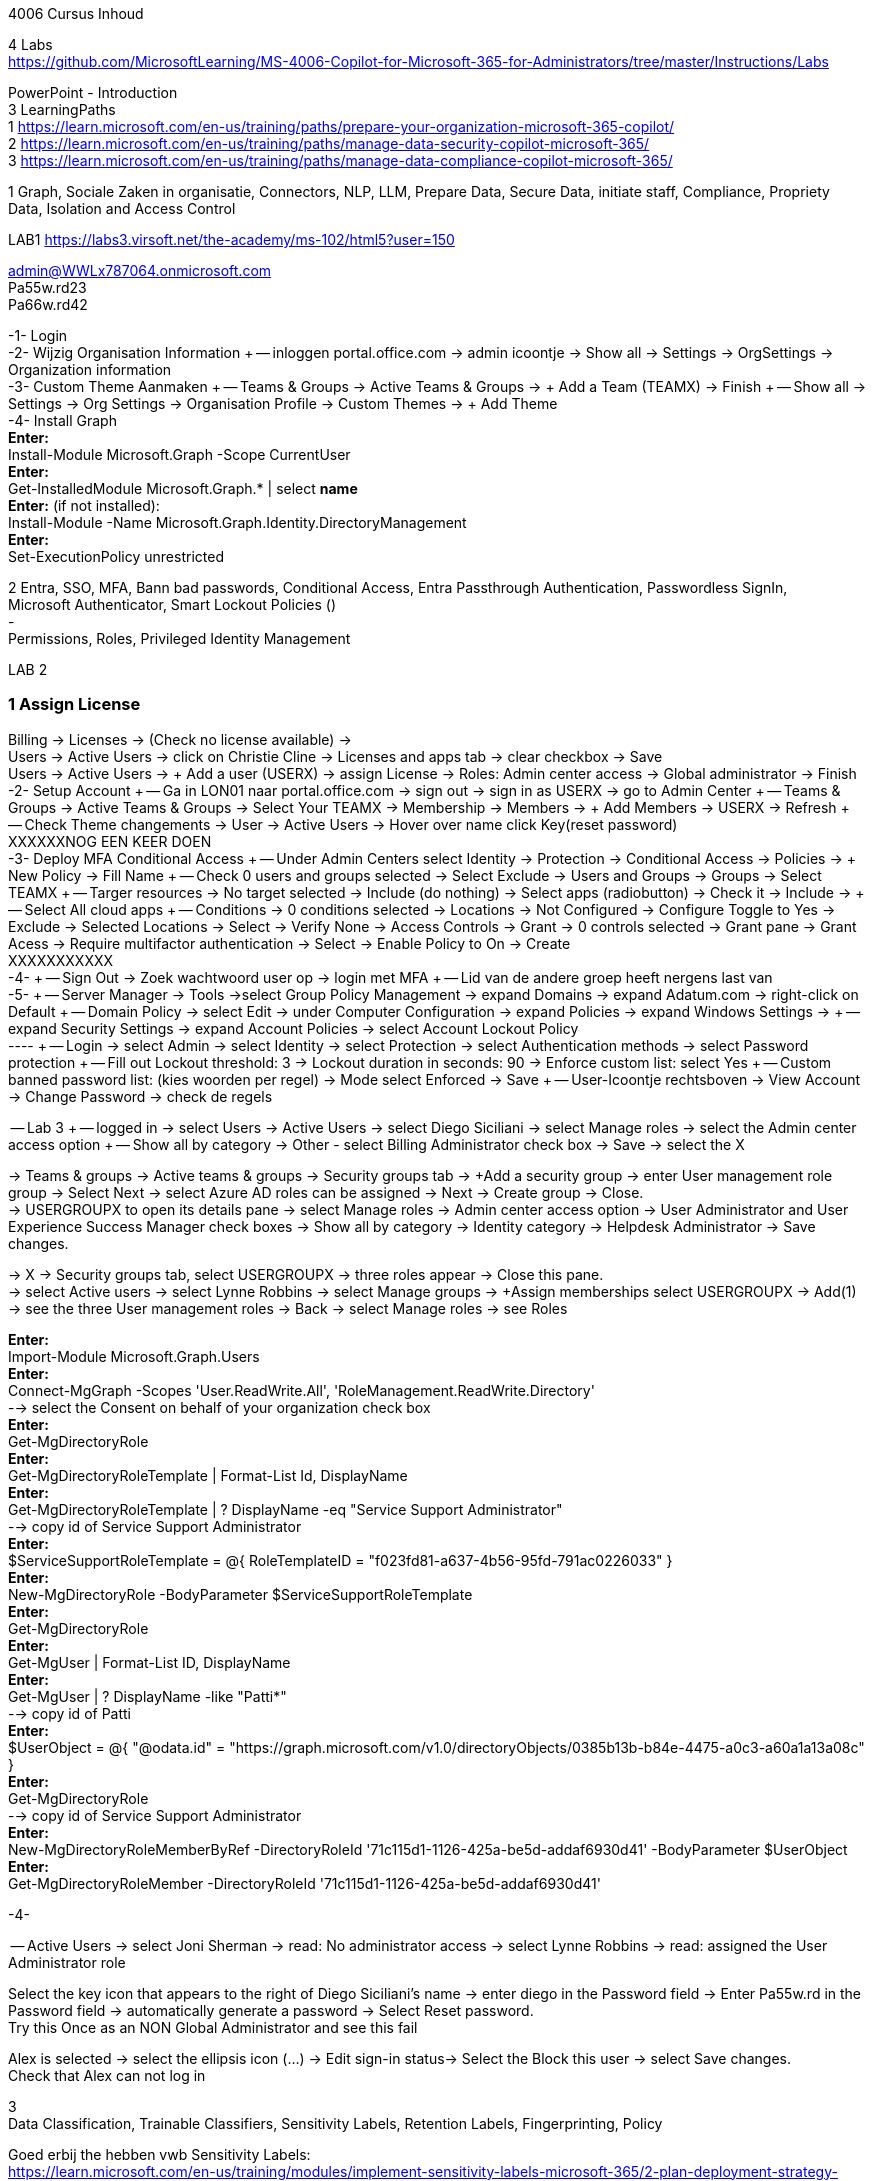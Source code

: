 4006 Cursus Inhoud



4 Labs +
https://github.com/MicrosoftLearning/MS-4006-Copilot-for-Microsoft-365-for-Administrators/tree/master/Instructions/Labs


PowerPoint - Introduction +
3 LearningPaths +
1
https://learn.microsoft.com/en-us/training/paths/prepare-your-organization-microsoft-365-copilot/ +
2
https://learn.microsoft.com/en-us/training/paths/manage-data-security-copilot-microsoft-365/ +
3
https://learn.microsoft.com/en-us/training/paths/manage-data-compliance-copilot-microsoft-365/ +

1
Graph, Sociale Zaken in organisatie, Connectors, NLP, LLM, Prepare Data, Secure Data, initiate staff, Compliance,
Propriety Data, Isolation and Access Control

LAB1
https://labs3.virsoft.net/the-academy/ms-102/html5?user=150

admin@WWLx787064.onmicrosoft.com +
Pa55w.rd23 +
Pa66w.rd42

-1- Login +
-2- Wijzig Organisation Information +
-- inloggen portal.office.com -> admin icoontje -> Show all -> Settings -> OrgSettings -> Organization information +
-3- Custom Theme Aanmaken +
-- Teams & Groups -> Active Teams & Groups -> + Add a Team (TEAMX) -> Finish +
-- Show all -> Settings -> Org Settings -> Organisation Profile -> Custom Themes -> + Add Theme +
-4- Install Graph +
*Enter:* +
Install-Module Microsoft.Graph -Scope CurrentUser +
*Enter:* +
Get-InstalledModule Microsoft.Graph.* | select *name* +
*Enter:* (if not installed): +
Install-Module -Name Microsoft.Graph.Identity.DirectoryManagement +
*Enter:* +
Set-ExecutionPolicy unrestricted +



2
Entra, SSO, MFA, Bann bad passwords, Conditional Access, Entra Passthrough Authentication, Passwordless SignIn, +
Microsoft Authenticator, Smart Lockout Policies () +
- +
Permissions, Roles, Privileged Identity Management +

LAB 2 +

=== 1 Assign License
Billing -> Licenses -> (Check no license available) ->  +
Users -> Active Users -> click on Christie Cline -> Licenses and apps tab -> clear checkbox -> Save +
Users -> Active Users -> + Add a user (USERX) -> assign License -> Roles: Admin center access -> Global administrator -> Finish +
-2- Setup Account +
-- Ga in LON01 naar portal.office.com -> sign out -> sign in as USERX -> go to Admin Center  +
-- Teams & Groups -> Active Teams & Groups -> Select Your TEAMX -> Membership -> Members -> + Add Members -> USERX -> Refresh +
-- Check Theme changements -> User -> Active Users -> Hover over name click Key(reset password) +
XXXXXXNOG EEN KEER DOEN +
-3- Deploy MFA Conditional Access +
-- Under Admin Centers select Identity -> Protection -> Conditional Access -> Policies -> + New Policy -> Fill Name  +
-- Check 0 users and groups selected -> Select Exclude -> Users and Groups -> Groups -> Select TEAMX  +
-- Targer resources -> No target selected -> Include (do nothing) -> Select apps (radiobutton) -> Check it -> Include ->  +
-- Select All cloud apps +
-- Conditions -> 0 conditions selected -> Locations -> Not Configured -> Configure Toggle to Yes -> Exclude -> Selected Locations -> Select -> Verify None -> Access Controls -> Grant -> 0 controls selected -> Grant pane -> Grant Acess -> Require multifactor authentication -> Select -> Enable Policy to On -> Create +
XXXXXXXXXXX +
-4- +
-- Sign Out -> Zoek wachtwoord user op -> login met MFA +
-- Lid van de andere groep heeft nergens last van +
-5- +
-- Server Manager -> Tools ->select Group Policy Management -> expand Domains -> expand Adatum.com -> right-click on Default  +
-- Domain Policy -> select Edit -> under Computer Configuration -> expand Policies -> expand Windows Settings ->  +
-- expand Security Settings -> expand Account Policies -> select Account Lockout Policy +
---- +
-- Login -> select Admin -> select Identity -> select Protection -> select Authentication methods -> select Password protection +
-- Fill out Lockout threshold: 3 -> Lockout duration in seconds: 90 -> Enforce custom list: select Yes +
-- Custom banned password list: (kies woorden per regel) -> Mode select Enforced -> Save +
-- User-Icoontje rechtsboven -> View Account -> Change Password -> check de regels +



-- Lab 3 +
-- logged in -> select Users -> Active Users -> select Diego Siciliani -> select Manage roles -> select the Admin center access option  +
-- Show all by category -> Other - select Billing Administrator check box -> Save -> select the X  +


-> Teams & groups -> Active teams & groups -> Security groups tab -> +Add a security group -> enter User management role group -> Select Next -> select Azure AD roles can be assigned -> Next -> Create group -> Close. +
-> USERGROUPX to open its details pane -> select Manage roles -> Admin center access option -> User Administrator and User Experience Success Manager check boxes -> Show all by category -> Identity category -> Helpdesk Administrator -> Save changes. +

-> X -> Security groups tab, select USERGROUPX -> three roles appear -> Close this pane. +
-> select Active users -> select Lynne Robbins -> select Manage groups -> +Assign memberships select USERGROUPX -> Add(1) +
-> see the three User management roles -> Back -> select Manage roles -> see Roles +






*Enter:* +
Import-Module Microsoft.Graph.Users +
*Enter:* +
Connect-MgGraph -Scopes 'User.ReadWrite.All', 'RoleManagement.ReadWrite.Directory' +
--> select the Consent on behalf of your organization check box +
*Enter:* +
Get-MgDirectoryRole +
*Enter:* +
Get-MgDirectoryRoleTemplate | Format-List Id, DisplayName +
*Enter:* +
Get-MgDirectoryRoleTemplate | ? DisplayName -eq "Service Support Administrator" +
--> copy id of Service Support Administrator +
*Enter:* +
$ServiceSupportRoleTemplate = @{ RoleTemplateID = "f023fd81-a637-4b56-95fd-791ac0226033" } +
*Enter:* +
New-MgDirectoryRole -BodyParameter $ServiceSupportRoleTemplate +
*Enter:* +
Get-MgDirectoryRole +
*Enter:* +
Get-MgUser | Format-List ID, DisplayName +
*Enter:* +
Get-MgUser | ? DisplayName -like "Patti*" +
--> copy id of Patti +
*Enter:* +
$UserObject = @{ "@odata.id" = "https://graph.microsoft.com/v1.0/directoryObjects/0385b13b-b84e-4475-a0c3-a60a1a13a08c" } +
*Enter:* +
Get-MgDirectoryRole +
--> copy id of Service Support Administrator +
*Enter:* +
New-MgDirectoryRoleMemberByRef -DirectoryRoleId '71c115d1-1126-425a-be5d-addaf6930d41' -BodyParameter $UserObject +
*Enter:* +
Get-MgDirectoryRoleMember -DirectoryRoleId '71c115d1-1126-425a-be5d-addaf6930d41'  +

-4-







-- Active Users -> select Joni Sherman -> read: No administrator access -> select Lynne Robbins -> read: assigned the User Administrator role +

Select the key icon that appears to the right of Diego Siciliani's name -> enter diego in the Password field -> Enter Pa55w.rd in the Password field -> automatically generate a password -> Select Reset password. +
Try this Once as an NON Global Administrator and see this fail +

Alex is selected -> select the ellipsis icon (...) -> Edit sign-in status-> Select the Block this user -> select Save changes. +
Check that Alex can not log in +






3 +
Data Classification, Trainable Classifiers, Sensitivity Labels, Retention Labels, Fingerprinting, Policy +

Goed erbij the hebben vwb Sensitivity Labels: +
https://learn.microsoft.com/en-us/training/modules/implement-sensitivity-labels-microsoft-365/2-plan-deployment-strategy-sensitivity-labels +


Go to: https://www.microsoft.com/en-us/download/confirmation.aspx?id=53018 -> Azure Information Protection Unified Label client. +

in admin center -> ... Show -> Select Compliance -> select Labels -> Turn on now -> +Create a label +
-> Fill Something -> Select Next -> select Next -> select Both -> select Next +
On  Content marking page, set the Content marking toggle switch to On.  +
Enter the three options and customize text +
Auto-labeling -> toggle switch to On. +
-> +
Under Detect content -> select +Add condition -> select Content contains -> Add drop-down arrow -> select Sensitive info types -> selects all the sensitive information types. Select Add -> Scroll Down -> select Automatically apply the Label-> enter Sensitive content has been detected and will be encrypted -> Select Next -> select Nex -> Select Next -> select Create label. +
ERROR +

+Add condition and then select Content contains +
ABA routing number and the U.S. Social security Number (SSN) check boxe +
Create Label -> Done +

select check box LABELX -> Select the Publish label ->  Next -> Next -> Select Next -> select the Users must provide a justification to remove a label or lower -> select Next -> select LABELX in the drop-down -> Next +
-> select PII in the drop-down -> select Next. +
-> select PII in the drop-down -> select Next. +
-> select PII in the drop-down -> select Next. +
Name your policy page -> select Submit -> select Done. +

Task 3 – Assign a pre-existing sensitivity label to a document +
As outlined in the instructions at the start of this lab, it isn't possible to immediately test the sensitivity label and label policy that you created in the previous task. This is because it takes up to 24 hours for a new label policy to propagate through Microsoft 365 and for its label to become visible in applications like Microsoft Word and Outlook. +

Instead, you will test one of Microsoft 365's pre-existing sensitivity labels. For this lab, you will use the Project - Falcon sensitivity label, which is a Highly Confidential label. This label is similar to the label that you created in the prior task - the one exception being that it doesn't include a header or footer. Using this pre-existing label will give you a good idea as to how the label that you created would work at Adatum. +

On LON-CL1, in your Edge browser, you should still be logged into Microsoft 365 as Holly Dickson. +

To validate the Project-Falcon sensitivity label, you must first assign it to a document. Select the Home | Microsoft 365 tab in your browser to return to the Microsoft 365 home page. Select the Apps icon on the left-side of the screen. On the Apps page that appears, right-click on the Word tile and select Open in new tab. +

In the Word | Microsoft 365 tab, under the Create new section at the top of the page, select Blank document. +

If a Your privacy option window appears, select Close. +

If the Word ribbon displays icons for each feature but does not break the icons out by group, then select the down-arrow on the far right-side of the ribbon, and then under Ribbon layout, select Classic ribbon. This will switch the ribbon to the traditional ribbon style that is broken out by feature group (such as Undo, Clipboard, Font, Paragraph, Styles, and so forth). +

In the Word document, type the following text: Testing a sensitivity label on a document with personally identifiable information (PII); in this case, a U.S Social Security Number: 111-11-1111. +

Because you enabled Sensitivity labels at the start of this exercise, Word should display a Sensitivity group on the ribbon at the top of the page. Select the down arrow in the Sensitivity group. In the drop-down menu that appears, it should display the list of sensitivity label types. Select Highly Confidential, and then in the sub-menu that appears, select Project - Falcon. +

Note: After 24 hours, the label that you created in the prior task will appear in the Highly Confidential sub-manu, next to the Project-Falcon label. But for now, you will use the Project - Falcon label in its place. +

In the document, note how the label applied a CONFIDENTIAL - ProjectFalcon watermark across the top of the document. The Project - Falcon label was configured just like the label that you created, where the watermark was supposed to appear diagonally across the middle of the page. So why does it appear towards the top of the page? The answer is that you are using Word for the Web, which by default displays it as you see here. To see how it will appear to someone reading the document, you must view the document in the Reading View, which you'll do now.

Select the View tab and then in the Word ribbon, select Reading View. Note how the watermark appears diagonally across the middle of the document. This is how the watermark will appear to someone reading the document. Note that if you use the Word desktop app, it displays the watermark as designated by the label, which in this case would be just as you see it here in the Reading View.

To exit Reading View, select Edit Document on the menu bar at the top of the page. In the drop-down menu that appears, select Edit.

In this first validation test, you're going to remove this sensitivity label from being applied to this document. One of the label policy options requires users to provide justification to remove a label or to select a lower classification label. You will now verify whether this setting is functioning properly.

In the Sensitivity group in the Word ribbon, select the down arrow. In the drop-down menu that appears, note that a check mark appears next to Highly Confidential. Hold your mouse over Highly Confidential to display the sub-menu. Notice how a check mark appears next to Project - Falcon. The check marks identify the current label being applied to the document.

To remove the label from this document, select the Project - Falcon label that appears in this drop-down menu.

In the Justification Required window that appears, select the Other (explain) option. In the Explain why you're changing this label field, enter Testing what happens when a label is removed from a document and then select Change.

Note how the watermark in the document has disappeared. In the Sensitivity group in the Word ribbon, select the down arrow. In the drop-down menu that appears, note that while Highly Confidential > Project - Falcon is displayed, no check marks appear next to them. This indicates the sensitivity label is no longer being applied to this document.

To re-apply the sensitivity label to the document, select Highly Confidential > Project - Falcon in the drop-down menu. Note how the watermark reappears in the document.

You will now save the document so that you can share it in the next task. A document name field that contains a drop-down arrow appears at the top-left corner of the page, to the right of the Word icon (Word may display Document or Document1 as the temporary file name). Select the drop-down arrow. In the drop-down menu that appears, confirm the file Location says Holly Dickson > Documents.

In the File Name field, rename the file to ProtectedDocument1 and then select outside of this file name menu (select inside the document). Note the new name assigned to the file appears in the title bar.

Leave the ProtectedDocument1 tab open displaying the document. You will return to this document in the next task to share the document with Joni Sherman.

You have just successfully created a Word document containing the Highly Confidential label policy titled Project - Falcon.

Task 4 – Protect a document using Microsoft Entra ID Protection
In the prior task, you created a Word document and protected it with the Project - Falcon sensitivity label. This label inserted a watermark in the document. In this task, you will share the document you created with Joni Sherman, and you will restrict Joni to "View only" permission. This will allow you to see how Microsoft Entra ID Protection protects the document based on the parameters that you configure.

To verify whether the protection that you assigned to the document works, you will first email the document to two persons - to Joni Sherman and to your own personal email address. You will then verify that Joni can only view the document and not edit it, and you will verify that you can't access the document since it was not shared with you. Finally, you will change permission on the document so that Joni can edit it, and you will email this updated document to her for testing. The purpose of the two emails to Joni, one with a document link that provides read-only access and another with a document link that provides the ability to edit the document, is to see how Microsoft Entra ID Protection can provide various levels of document protection.

On LON-CL1, in your Edge browser, you should still be logged into Microsoft 365 as Holly Dickson from the prior task with the Word tab open.

In your Edge browser, select the Apps | Microsoft 365 tab.

In the Apps page, right-click on the Outlook tile and select Open in new tab. This opens Holly's mailbox in Outlook on the web in a new browser tab.

In Outlook on the Web, select New mail in the upper left part of the screen.

In the right-hand pane, enter the following information in the email form:

To: Enter Joni and then select Joni Sherman from the user list.

CC: Enter your own personal email address (do NOT enter Holly's email address; instead, enter your own personal email address), and then select the Use this address: message that appears

Add a subject: Protected Document Test - View only permission

Body of the message: enter Open the protected document attached to this email and try to change it.

In the body of the message, under the text you added in the previous step, you will attach a link to the document that you created in the prior task. However, to do so, you must first share the document with Joni Sherman, and when doing so, you will apply restricted View only permissions. To do so, you must leave this email and return to your document and share it with Joni. Once you copy the link that's created during the sharing process, you will return to this email and paste in the link.

In your Edge browser, select the ProtectedDocument1 tab, which should still be displaying the document that you created in the prior task. At the top-right side of the page, below Holly Dickson's name and initials, select the Share button. In the drop-down menu that appears, select Share.

In the Share "ProtectedDocument1" window that appears, select the gear (Link settings) icon that appears next to the Copy link button.

On the Link settings window that appears, select the People you choose option.

Under More settings, the current option is Can edit. You plan to share this document with Joni Sherman, but you only want Joni to be able to view the document. To make this permissions change, select Can edit. In the menu that appears, review the available options. You can see that Can edit has a check mark next to it, which indicates this is the current setting. To limit Joni to read-only permission, select Can view and then select Apply.

This returns you to the Share "ProtectedDocument1" window. Enter Joni in the Add a name, group, or email Field. A list of users whose name starts with Joni should appear. Select Joni Sherman.

On the Share "ProtectedDocument1" window, hover your mouse over the "eye" icon that appears to the right of Joni's name. Doing so should display Can view, which is the current setting that you assigned to her for this document. The "eye" icon is the designation for "Can view". Select the Copy link button.

Once the Link copied message appears at the bottom of the Share "ProtectedDocument1" window, then select the X in the upper-right corner of the window to close it.

In your Edge browser, select the Mail - Holly Dickson -Outlook tab to return back to your email message. In the body of the message, under the text you added earlier, paste (Ctrl+V) in the link to the shared document that you just copied to your clipboard. A link for the file named ProtectedDocument1.docx should appear.

Select Send.

A Recipients can't access links message should appear. This message is a result of Microsoft Entra ID Protection recognizing the fact that you included your personal email address in the email, which doesn't have permission to access the document. For the purpose of this lab test, select Send anyway.

Switch to LON-CL2.

On LON-CL2, you should be logged into Outlook on the Web as Lynne Robbins from the previous lab exercise. Sign out as Lynne.

In your Edge browser, close all tabs except for the Sign out tab. In this tab, enter the following URL in the address bar: https://outlook.office365.com

In the Pick an account window, select Use another account.

In the Sign in window, enter JoniS@xxxxxZZZZZZ.onmicrosoft (where xxxxxZZZZZZ is the tenant prefix provided by your lab hosting provider) and then select Next.

On the Enter password window, enter the same Administrative Password provided by your lab hosting provider for the tenant admin account (i.e. the MOD Administrator account) and then select Sign in.

If a Welcome window appears, select the X to close it.

In Joni’s Inbox in Outlook on the Web, you should see the email that Holly just sent whose Subject line indicates the document has View only permission. Open this email.

In the email, select the attached file to open it.

In the Your privacy option window that appears, select Close. The document opens in Word on the Web in a new browser tab titled ProtectedDocument1.docx tab. Note how the document appears in the Reading View in Word on the Web. This is Joni's indication that she has View only permission and can't edit the document. To verify this, try to select into the the document. Note the message that appears indicating: Read only. This document is read-only. Note the watermark specified in the Project - Falcon policy.

Once you have finished reviewing the document, close the ProtectedDocument1.docx tab.

You will now test what happens when you attempt to open the document that was sent to your personal email address. Use your mobile phone or classroom PC to access your personal mailbox. Open the email that Holly just sent to your personal email address, and then attempt to open the attached file.

Since you don't have permission to access the document, a Pick an account window should appear. In a real-world scenario, you could optionally sign in with an account that has permission to access the file, or request access from the Holly@xxxxxZZZZZZ.onmicrosoft.com account.

For the purpose of this test, you just verified that you can't access the file because it wasn't shared with you. You also verified that Joni was only able to view the file, but not edit it. You will now change the Share permissions on the file by allowing Joni to edit it. You will do so to see how this experience differs from the one you just completed.

Switch to LON-CL1.

On LON-CL1, in your Edge browser, you should still be logged into Microsoft 365 as Holly Dickson, and you should have tabs open for both Word and Outlook. Select the Mail - Holly Dickson - Outlook tab.

In Holly's mailbox, create another email to Joni Sherman. Do NOT include your personal email address in the CC line. Enter the following information in the email form:

To: Enter Joni and then select Joni Sherman from the user list.

CC: leave blank

Add a subject: Protected Document Test - Edit permission

Body of the message: enter Open the protected document attached to this email and try to change it.

Just as with the prior email, you must now share the document with Joni, but this time with Edit permission. To do so, perform the following steps:

Select the ProtectedDocument1 tab in your browser and then on the right-side of the menu bar select the Share button. In the drop-down menu that appears, select Share.
In the Share "ProtectedDocument1" window, enter Joni in the Add a name, group, or email field and then select Joni Sherman.
To the right of Joni's name is a pencil (Can edit) icon. This is the default permission when sharing a document. Select the Copy link button to see what happens.
Note the Link copied message that appears. The message indicates that anyone can edit the document, even though you specifed Joni's name. This isn't what you want, which is to limit Joni as the only person who can edit it. To put that restriction in place, select the gear (Link settings) icon next to the Copy link button.
On the Link settings window that appears, select the People you choose option. This option is the key to limiting the permission to selected users.
Under More settings, if Can edit appears, then select Apply. However, if Can view appears, then select Can view, and in the menu that appears, select Can edit and then select Apply.
In the Share "ProtectedDocument1" window, select the Copy link button.
Note the Link copied message that appears. This time the message indicates that only the people that you specify can edit the document. In this case, editing will be limited to Joni, since she's the only person that you specified.
Select the Mail - Holly Dickson - Outlook tab in your browser and then paste the link into the body of the email message.
Select Send.

Switch to LON-CL2.

On LON-CL2, you should still be logged into Outlook on the Web as Joni Sherman. In Joni’s Inbox, you should see the email that Holly just sent whose Subject line indicates the document has Edit permission. Open this email.

In the email, select the attached file to open it.

When Joni had View only permission, the document opened in the Reading View pane. As such, Joni couldn't edit the document. This version of the document provides Joni with Edit permission, so this time the document should open in Word in normal edit mode. Verify that you can enter text in the document.

Note: In this task, you just verified that Microsoft Entra ID Protection protected the document based on the PII policy parameters that you configured. When Joni was assigned View only permission, the document opened in the Reading view and she was unable to change it. When Joni was assigned Edit permission, the document opened in Word and she was able to change it. And since Holly didn't share the document with you, you couldn't open it when she sent the document in an email to your personal mailbox.

Congratulations! You have just completed the final lab in this course.